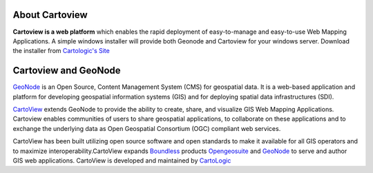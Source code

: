 .. _introduction_index:

About Cartoview
===============

.. image:: ../img/cartoview-logo.png

**Cartoview is a web platform** which enables the rapid deployment of easy-to-manage and easy-to-use Web Mapping Applications.
A simple windows installer will provide both Geonode and Cartoview for your windows server.
Download the installer from `Cartologic's Site <http://www.cartologic.com/cartoview/download>`_ 

Cartoview and GeoNode
=====================

`GeoNode <http://www.geonode.org>`_ is an Open Source, Content Management System (CMS) for geospatial data. It is a web-based application and platform for developing geospatial information systems (GIS) and for deploying spatial data infrastructures (SDI).

`CartoView <http://www.cartologic.com/cartoview2>`_ extends GeoNode to provide the ability to create, share, and visualize GIS Web Mapping Applications. Cartoview enables communities of users to share geospatial applications, to collaborate on these applications and to exchange the underlying data as Open Geospatial Consortium (OGC) compliant web services.

CartoView has been built utilizing open source software and open standards to make it available for all GIS operators and to maximize interoperability.CartoView expands `Boundless <http://www.boundlessgeo.com>`_ products `Opengeosuite <http://boundlessgeo.com/products/opengeo-suite/>`_ and `GeoNode <http://www.geonode.org>`_ to serve and author GIS web applications. CartoView is developed and maintained by `CartoLogic <http://www.cartologic.com>`_